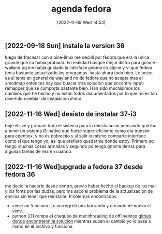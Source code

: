 #+title:      agenda fedora
#+date:       [2022-11-09 Wed 14:54]
#+filetags:   :fedora:
#+identifier: 20221109T145448

** [2022-09-18 Sun] instale la version 36
   luego de fracasar con alpine-linux me decidi por fedora que era la
   unica grande que no habia probado. En realidad busque mejor distro
   para gnome-wailand pq me habia gustado la interfase gnome en alpine
   y vi que fedora tenia bastante actualizado los programas.
   hasta ahora todo bien. Lo unico es el tema en general de wayland no
   de fedora que no acepta mas el xmodmap entonces hay que buscar otra
   solucion que encontre input-remapper que se comporta bastante bien.
   Han sido muchisimos los cambios que he hecho y no estan todos
   documentados por lo que no es tan divertido cambiar de instalacion
   ahora.

** [2022-11-16 Wed] desisto de instalar 37-i3
   baje el live y prepare todo el sistema para la reinstalacion pensando
   que iba a tener un sistema i3-nativo que fuese super-eficiente como
   era bunsen para openbox, y no es pobrecito y al salir lo mismo
   comparte interface como el que tengo yo, asi que prefiero quedarme
   donde estoy. Primero pq tengo muchas cosas armadas y segundo pq tengo
   gnome detras para algunas tareas de vez en cuando.

** [2022-11-16 Wed]upgrade a fedora 37 desde fedora 36
   me decidi a hacerlo desde dentro, previo haber hecho el backup de los
   mail y los fonts por las dudas, pero me saco el problema de la
   actualizacion de encima sin tener que reinstalar.
   Problemas encontrados:
   + venv: no funciono. Lo corregi de una borrando y creando de nuevo
     el venv.
   + python 3.11 rompe el chequeo de multithreading de offlineimap
     [[https://github.com/OfflineIMAP/offlineimap3/pull/137][github donde encontraron la solucion]]
     mientras suben el cambio yo lo pase a mano en el archivo y funciona.
